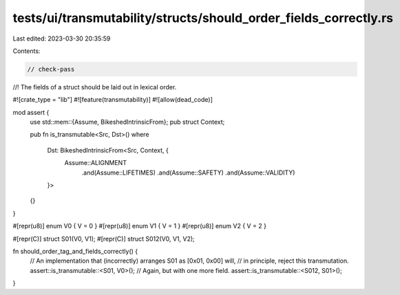 tests/ui/transmutability/structs/should_order_fields_correctly.rs
=================================================================

Last edited: 2023-03-30 20:35:59

Contents:

.. code-block:: rs

    // check-pass
//! The fields of a struct should be laid out in lexical order.

#![crate_type = "lib"]
#![feature(transmutability)]
#![allow(dead_code)]

mod assert {
    use std::mem::{Assume, BikeshedIntrinsicFrom};
    pub struct Context;

    pub fn is_transmutable<Src, Dst>()
    where
        Dst: BikeshedIntrinsicFrom<Src, Context, {
            Assume::ALIGNMENT
                .and(Assume::LIFETIMES)
                .and(Assume::SAFETY)
                .and(Assume::VALIDITY)
        }>
    {}
}

#[repr(u8)] enum V0 { V = 0 }
#[repr(u8)] enum V1 { V = 1 }
#[repr(u8)] enum V2 { V = 2 }

#[repr(C)] struct S01(V0, V1);
#[repr(C)] struct S012(V0, V1, V2);

fn should_order_tag_and_fields_correctly() {
    // An implementation that (incorrectly) arranges S01 as [0x01, 0x00] will,
    // in principle, reject this transmutation.
    assert::is_transmutable::<S01, V0>();
    // Again, but with one more field.
    assert::is_transmutable::<S012, S01>();
}


